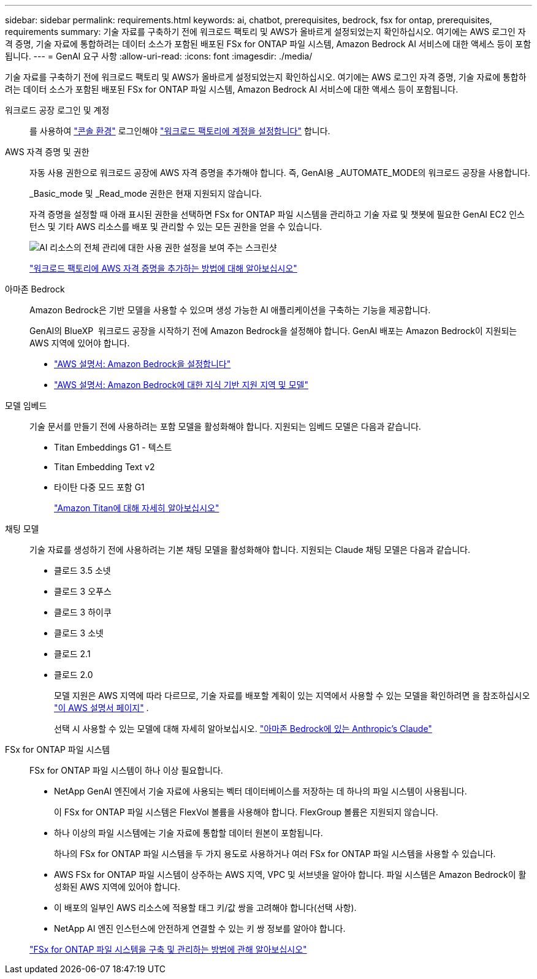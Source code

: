 ---
sidebar: sidebar 
permalink: requirements.html 
keywords: ai, chatbot, prerequisites, bedrock, fsx for ontap, prerequisites, requirements 
summary: 기술 자료를 구축하기 전에 워크로드 팩토리 및 AWS가 올바르게 설정되었는지 확인하십시오. 여기에는 AWS 로그인 자격 증명, 기술 자료에 통합하려는 데이터 소스가 포함된 배포된 FSx for ONTAP 파일 시스템, Amazon Bedrock AI 서비스에 대한 액세스 등이 포함됩니다. 
---
= GenAI 요구 사항
:allow-uri-read: 
:icons: font
:imagesdir: ./media/


[role="lead"]
기술 자료를 구축하기 전에 워크로드 팩토리 및 AWS가 올바르게 설정되었는지 확인하십시오. 여기에는 AWS 로그인 자격 증명, 기술 자료에 통합하려는 데이터 소스가 포함된 배포된 FSx for ONTAP 파일 시스템, Amazon Bedrock AI 서비스에 대한 액세스 등이 포함됩니다.

워크로드 공장 로그인 및 계정:: 를 사용하여 https://docs.netapp.com/us-en/workload-setup-admin/console-experiences.html["콘솔 환경"^] 로그인해야 https://docs.netapp.com/us-en/workload-setup-admin/sign-up-saas.html["워크로드 팩토리에 계정을 설정합니다"^] 합니다.
AWS 자격 증명 및 권한:: 자동 사용 권한으로 워크로드 공장에 AWS 자격 증명을 추가해야 합니다. 즉, GenAI용 _AUTOMATE_MODE의 워크로드 공장을 사용합니다.
+
--
_Basic_mode 및 _Read_mode 권한은 현재 지원되지 않습니다.

자격 증명을 설정할 때 아래 표시된 권한을 선택하면 FSx for ONTAP 파일 시스템을 관리하고 기술 자료 및 챗봇에 필요한 GenAI EC2 인스턴스 및 기타 AWS 리소스를 배포 및 관리할 수 있는 모든 권한을 얻을 수 있습니다.

image:screenshot-ai-permissions.png["AI 리소스의 전체 관리에 대한 사용 권한 설정을 보여 주는 스크린샷"]

https://docs.netapp.com/us-en/workload-setup-admin/add-credentials.html["워크로드 팩토리에 AWS 자격 증명을 추가하는 방법에 대해 알아보십시오"^]

--
아마존 Bedrock:: Amazon Bedrock은 기반 모델을 사용할 수 있으며 생성 가능한 AI 애플리케이션을 구축하는 기능을 제공합니다.
+
--
GenAI의 BlueXP  워크로드 공장을 시작하기 전에 Amazon Bedrock을 설정해야 합니다. GenAI 배포는 Amazon Bedrock이 지원되는 AWS 지역에 있어야 합니다.

* https://docs.aws.amazon.com/bedrock/latest/userguide/setting-up.html["AWS 설명서: Amazon Bedrock을 설정합니다"^]
* https://docs.aws.amazon.com/bedrock/latest/userguide/knowledge-base-supported.html["AWS 설명서: Amazon Bedrock에 대한 지식 기반 지원 지역 및 모델"^]


--
모델 임베드:: 기술 문서를 만들기 전에 사용하려는 포함 모델을 활성화해야 합니다. 지원되는 임베드 모델은 다음과 같습니다.
+
--
* Titan Embeddings G1 - 텍스트
* Titan Embedding Text v2
* 타이탄 다중 모드 포함 G1
+
https://aws.amazon.com/bedrock/titan/["Amazon Titan에 대해 자세히 알아보십시오"^]



--
채팅 모델:: 기술 자료를 생성하기 전에 사용하려는 기본 채팅 모델을 활성화해야 합니다. 지원되는 Claude 채팅 모델은 다음과 같습니다.
+
--
* 클로드 3.5 소넷
* 클로드 3 오푸스
* 클로드 3 하이쿠
* 클로드 3 소넷
* 클로드 2.1
* 클로드 2.0
+
모델 지원은 AWS 지역에 따라 다르므로, 기술 자료를 배포할 계획이 있는 지역에서 사용할 수 있는 모델을 확인하려면 을 참조하십시오 https://docs.aws.amazon.com/bedrock/latest/userguide/models-regions.html["이 AWS 설명서 페이지"^] .

+
선택 시 사용할 수 있는 모델에 대해 자세히 알아보십시오. https://aws.amazon.com/bedrock/claude/["아마존 Bedrock에 있는 Anthropic's Claude"^]



--
FSx for ONTAP 파일 시스템:: FSx for ONTAP 파일 시스템이 하나 이상 필요합니다.
+
--
* NetApp GenAI 엔진에서 기술 자료에 사용되는 벡터 데이터베이스를 저장하는 데 하나의 파일 시스템이 사용됩니다.
+
이 FSx for ONTAP 파일 시스템은 FlexVol 볼륨을 사용해야 합니다. FlexGroup 볼륨은 지원되지 않습니다.

* 하나 이상의 파일 시스템에는 기술 자료에 통합할 데이터 원본이 포함됩니다.
+
하나의 FSx for ONTAP 파일 시스템을 두 가지 용도로 사용하거나 여러 FSx for ONTAP 파일 시스템을 사용할 수 있습니다.

* AWS FSx for ONTAP 파일 시스템이 상주하는 AWS 지역, VPC 및 서브넷을 알아야 합니다. 파일 시스템은 Amazon Bedrock이 활성화된 AWS 지역에 있어야 합니다.
* 이 배포의 일부인 AWS 리소스에 적용할 태그 키/값 쌍을 고려해야 합니다(선택 사항).
* NetApp AI 엔진 인스턴스에 안전하게 연결할 수 있는 키 쌍 정보를 알아야 합니다.


https://docs.netapp.com/us-en/workload-fsx-ontap/create-file-system.html["FSx for ONTAP 파일 시스템을 구축 및 관리하는 방법에 관해 알아보십시오"^]

--

